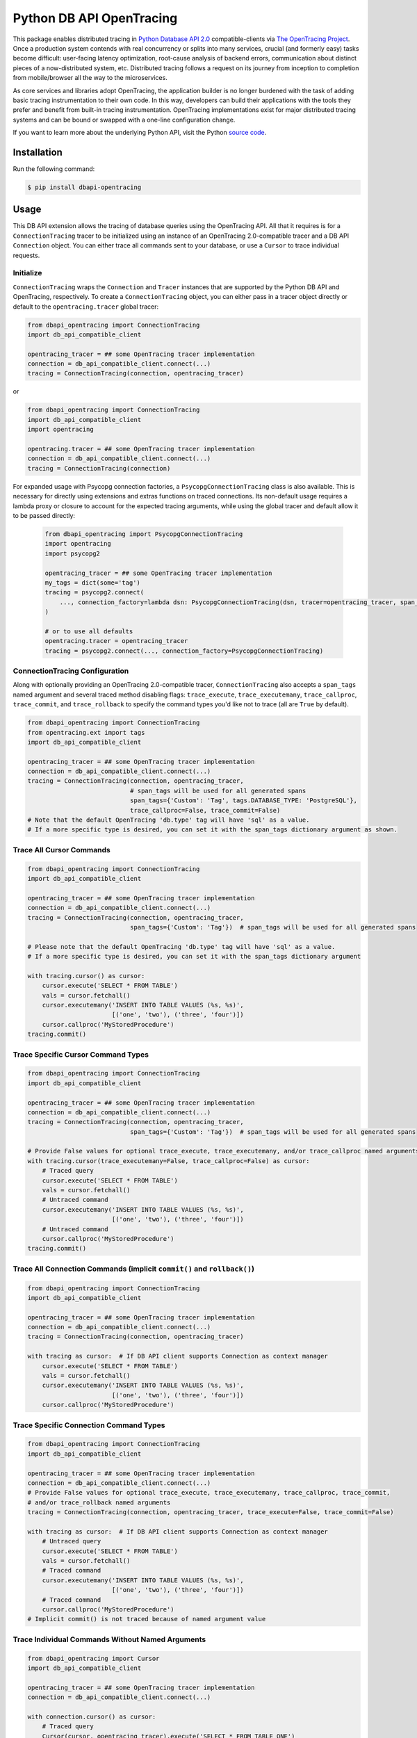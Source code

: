 #########################
Python DB API OpenTracing
#########################

This package enables distributed tracing in `Python Database API 2.0`_ compatible-clients
via `The OpenTracing Project`_.  Once a production system contends with real concurrency or splits
into many services, crucial (and formerly easy) tasks become difficult: user-facing latency optimization,
root-cause analysis of backend errors, communication about distinct pieces of a now-distributed system,
etc. Distributed tracing follows a request on its journey from inception to completion from mobile/browser
all the way to the microservices. 

As core services and libraries adopt OpenTracing, the application builder is no longer burdened with
the task of adding basic tracing instrumentation to their own code. In this way, developers can build
their applications with the tools they prefer and benefit from built-in tracing instrumentation.
OpenTracing implementations exist for major distributed tracing systems and can be bound or swapped
with a one-line configuration change.

If you want to learn more about the underlying Python API, visit the Python `source code`_.

.. _Python Database API 2.0: https://www.python.org/dev/peps/pep-0249/
.. _The OpenTracing Project: http://opentracing.io/
.. _source code: https://github.com/signalfx/python-dbapi/

Installation
============

Run the following command:

.. code-block:: 

    $ pip install dbapi-opentracing

Usage
=====

This DB API extension allows the tracing of database queries using the OpenTracing API. All that it
requires is for a ``ConnectionTracing`` tracer to be initialized using an instance of an OpenTracing 2.0-compatible
tracer and a DB API ``Connection`` object. You can either trace all commands sent to your database, or
use a ``Cursor`` to trace individual requests.

Initialize
----------

``ConnectionTracing`` wraps the ``Connection`` and ``Tracer`` instances that are supported by the Python
DB API and OpenTracing, respectively. To create a ``ConnectionTracing`` object, you can either pass in a
tracer object directly or default to the ``opentracing.tracer`` global tracer:

.. code-block:: python

    from dbapi_opentracing import ConnectionTracing
    import db_api_compatible_client

    opentracing_tracer = ## some OpenTracing tracer implementation
    connection = db_api_compatible_client.connect(...)
    tracing = ConnectionTracing(connection, opentracing_tracer)

or

.. code-block:: python

    from dbapi_opentracing import ConnectionTracing
    import db_api_compatible_client
    import opentracing

    opentracing.tracer = ## some OpenTracing tracer implementation
    connection = db_api_compatible_client.connect(...)
    tracing = ConnectionTracing(connection)

For expanded usage with Psycopg connection factories, a ``PsycopgConnectionTracing`` class is also available.  This
is necessary for directly using extensions and extras functions on traced connections.  Its non-default usage requires a
lambda proxy or closure to account for the expected tracing arguments, while using the global tracer and default allow
it to be passed directly:

 .. code-block:: python

    from dbapi_opentracing import PsycopgConnectionTracing
    import opentracing
    import psycopg2

    opentracing_tracer = ## some OpenTracing tracer implementation
    my_tags = dict(some='tag')
    tracing = psycopg2.connect(
        ..., connection_factory=lambda dsn: PsycopgConnectionTracing(dsn, tracer=opentracing_tracer, span_tags=my_tags)
    )

    # or to use all defaults
    opentracing.tracer = opentracing_tracer
    tracing = psycopg2.connect(..., connection_factory=PsycopgConnectionTracing)

ConnectionTracing Configuration
-------------------------------

Along with optionally providing an OpenTracing 2.0-compatible tracer, ``ConnectionTracing`` also accepts a ``span_tags``
named argument and several traced method disabling flags: ``trace_execute``, ``trace_executemany``,
``trace_callproc``, ``trace_commit``, and ``trace_rollback`` to specify the command types you'd like not to trace
(all are ``True`` by default).

.. code-block:: python

    from dbapi_opentracing import ConnectionTracing
    from opentracing.ext import tags
    import db_api_compatible_client

    opentracing_tracer = ## some OpenTracing tracer implementation
    connection = db_api_compatible_client.connect(...)
    tracing = ConnectionTracing(connection, opentracing_tracer,
                                # span_tags will be used for all generated spans
                                span_tags={'Custom': 'Tag', tags.DATABASE_TYPE: 'PostgreSQL'},
                                trace_callproc=False, trace_commit=False)
    # Note that the default OpenTracing 'db.type' tag will have 'sql' as a value.
    # If a more specific type is desired, you can set it with the span_tags dictionary argument as shown.

Trace All Cursor Commands
-------------------------

.. code-block:: python

    from dbapi_opentracing import ConnectionTracing
    import db_api_compatible_client

    opentracing_tracer = ## some OpenTracing tracer implementation
    connection = db_api_compatible_client.connect(...)
    tracing = ConnectionTracing(connection, opentracing_tracer,
                                span_tags={'Custom': 'Tag'})  # span_tags will be used for all generated spans

    # Please note that the default OpenTracing 'db.type' tag will have 'sql' as a value.
    # If a more specific type is desired, you can set it with the span_tags dictionary argument

    with tracing.cursor() as cursor:
        cursor.execute('SELECT * FROM TABLE')
        vals = cursor.fetchall()
        cursor.executemany('INSERT INTO TABLE VALUES (%s, %s)',
                           [('one', 'two'), ('three', 'four')])
        cursor.callproc('MyStoredProcedure')
    tracing.commit()

Trace Specific Cursor Command Types
-----------------------------------

.. code-block:: python

    from dbapi_opentracing import ConnectionTracing
    import db_api_compatible_client

    opentracing_tracer = ## some OpenTracing tracer implementation
    connection = db_api_compatible_client.connect(...)
    tracing = ConnectionTracing(connection, opentracing_tracer,
                                span_tags={'Custom': 'Tag'})  # span_tags will be used for all generated spans

    # Provide False values for optional trace_execute, trace_executemany, and/or trace_callproc named arguments
    with tracing.cursor(trace_executemany=False, trace_callproc=False) as cursor:
        # Traced query
        cursor.execute('SELECT * FROM TABLE')
        vals = cursor.fetchall()
        # Untraced command
        cursor.executemany('INSERT INTO TABLE VALUES (%s, %s)',
                           [('one', 'two'), ('three', 'four')])
        # Untraced command
        cursor.callproc('MyStoredProcedure')
    tracing.commit()

Trace All Connection Commands (implicit ``commit()`` and ``rollback()``)
------------------------------------------------------------------------

.. code-block:: python

    from dbapi_opentracing import ConnectionTracing
    import db_api_compatible_client

    opentracing_tracer = ## some OpenTracing tracer implementation
    connection = db_api_compatible_client.connect(...)
    tracing = ConnectionTracing(connection, opentracing_tracer)

    with tracing as cursor:  # If DB API client supports Connection as context manager
        cursor.execute('SELECT * FROM TABLE')
        vals = cursor.fetchall()
        cursor.executemany('INSERT INTO TABLE VALUES (%s, %s)',
                           [('one', 'two'), ('three', 'four')])
        cursor.callproc('MyStoredProcedure')

Trace Specific Connection Command Types
---------------------------------------

.. code-block:: python

    from dbapi_opentracing import ConnectionTracing
    import db_api_compatible_client

    opentracing_tracer = ## some OpenTracing tracer implementation
    connection = db_api_compatible_client.connect(...)
    # Provide False values for optional trace_execute, trace_executemany, trace_callproc, trace_commit,
    # and/or trace_rollback named arguments
    tracing = ConnectionTracing(connection, opentracing_tracer, trace_execute=False, trace_commit=False)

    with tracing as cursor:  # If DB API client supports Connection as context manager
        # Untraced query
        cursor.execute('SELECT * FROM TABLE')
        vals = cursor.fetchall()
        # Traced command
        cursor.executemany('INSERT INTO TABLE VALUES (%s, %s)',
                           [('one', 'two'), ('three', 'four')])
        # Traced command
        cursor.callproc('MyStoredProcedure')
    # Implicit commit() is not traced because of named argument value

Trace Individual Commands Without Named Arguments
-------------------------------------------------

.. code-block:: python

    from dbapi_opentracing import Cursor
    import db_api_compatible_client

    opentracing_tracer = ## some OpenTracing tracer implementation
    connection = db_api_compatible_client.connect(...)

    with connection.cursor() as cursor:
        # Traced query
        Cursor(cursor, opentracing_tracer).execute('SELECT * FROM TABLE_ONE')  
        # Traced query using opentracing.tracer default
        Cursor(cursor).execute('SELECT * FROM TABLE_TWO')  
        # Traced query with custom tags
        Cursor(cursor, span_tags={'Query': 'Tag', 'Another': 'Tag'}).execute('SELECT * FROM TABLE_THREE')
        # Untraced command by using unmodified cursor instance
        cursor.executemany('INSERT INTO TABLE VALUES (%s, %s)',
                           [('one', 'two'), ('three', 'four')])

Further Information
===================

If you're interested in learning more about the OpenTracing standard, please visit
`opentracing.io`_ or `join the mailing list`_. If you would like to implement OpenTracing
in your project and need help, feel free to send us a note at `community@opentracing.io`_.

.. _opentracing.io: http://opentracing.io/
.. _join the mailing list: http://opentracing.us13.list-manage.com/subscribe?u=180afe03860541dae59e84153&id=19117aa6cd
.. _community@opentracing.io: community@opentracing.io
